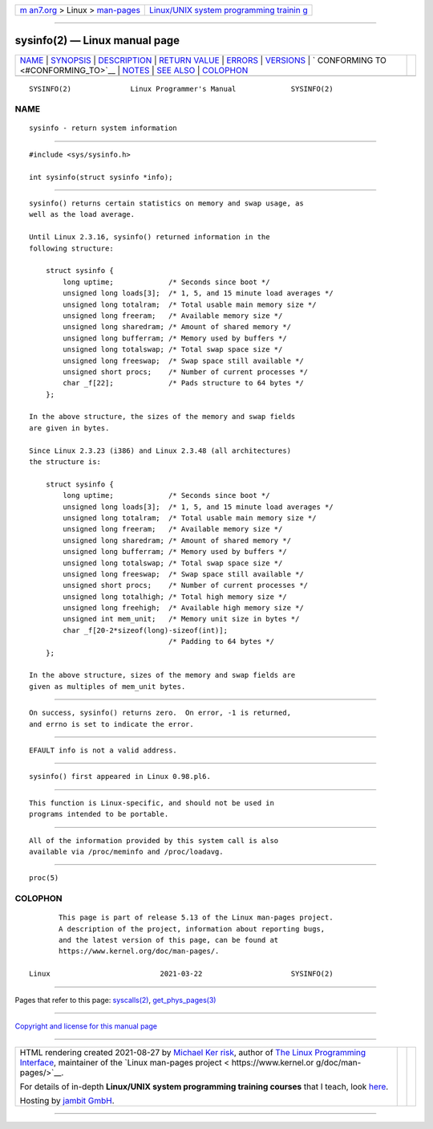 .. container:: page-top

.. container:: nav-bar

   +----------------------------------+----------------------------------+
   | `m                               | `Linux/UNIX system programming   |
   | an7.org <../../../index.html>`__ | trainin                          |
   | > Linux >                        | g <http://man7.org/training/>`__ |
   | `man-pages <../index.html>`__    |                                  |
   +----------------------------------+----------------------------------+

--------------

sysinfo(2) — Linux manual page
==============================

+-----------------------------------+-----------------------------------+
| `NAME <#NAME>`__ \|               |                                   |
| `SYNOPSIS <#SYNOPSIS>`__ \|       |                                   |
| `DESCRIPTION <#DESCRIPTION>`__ \| |                                   |
| `RETURN VALUE <#RETURN_VALUE>`__  |                                   |
| \| `ERRORS <#ERRORS>`__ \|        |                                   |
| `VERSIONS <#VERSIONS>`__ \|       |                                   |
| `                                 |                                   |
| CONFORMING TO <#CONFORMING_TO>`__ |                                   |
| \| `NOTES <#NOTES>`__ \|          |                                   |
| `SEE ALSO <#SEE_ALSO>`__ \|       |                                   |
| `COLOPHON <#COLOPHON>`__          |                                   |
+-----------------------------------+-----------------------------------+
| .. container:: man-search-box     |                                   |
+-----------------------------------+-----------------------------------+

::

   SYSINFO(2)              Linux Programmer's Manual             SYSINFO(2)

NAME
-------------------------------------------------

::

          sysinfo - return system information


---------------------------------------------------------

::

          #include <sys/sysinfo.h>

          int sysinfo(struct sysinfo *info);


---------------------------------------------------------------

::

          sysinfo() returns certain statistics on memory and swap usage, as
          well as the load average.

          Until Linux 2.3.16, sysinfo() returned information in the
          following structure:

              struct sysinfo {
                  long uptime;             /* Seconds since boot */
                  unsigned long loads[3];  /* 1, 5, and 15 minute load averages */
                  unsigned long totalram;  /* Total usable main memory size */
                  unsigned long freeram;   /* Available memory size */
                  unsigned long sharedram; /* Amount of shared memory */
                  unsigned long bufferram; /* Memory used by buffers */
                  unsigned long totalswap; /* Total swap space size */
                  unsigned long freeswap;  /* Swap space still available */
                  unsigned short procs;    /* Number of current processes */
                  char _f[22];             /* Pads structure to 64 bytes */
              };

          In the above structure, the sizes of the memory and swap fields
          are given in bytes.

          Since Linux 2.3.23 (i386) and Linux 2.3.48 (all architectures)
          the structure is:

              struct sysinfo {
                  long uptime;             /* Seconds since boot */
                  unsigned long loads[3];  /* 1, 5, and 15 minute load averages */
                  unsigned long totalram;  /* Total usable main memory size */
                  unsigned long freeram;   /* Available memory size */
                  unsigned long sharedram; /* Amount of shared memory */
                  unsigned long bufferram; /* Memory used by buffers */
                  unsigned long totalswap; /* Total swap space size */
                  unsigned long freeswap;  /* Swap space still available */
                  unsigned short procs;    /* Number of current processes */
                  unsigned long totalhigh; /* Total high memory size */
                  unsigned long freehigh;  /* Available high memory size */
                  unsigned int mem_unit;   /* Memory unit size in bytes */
                  char _f[20-2*sizeof(long)-sizeof(int)];
                                           /* Padding to 64 bytes */
              };

          In the above structure, sizes of the memory and swap fields are
          given as multiples of mem_unit bytes.


-----------------------------------------------------------------

::

          On success, sysinfo() returns zero.  On error, -1 is returned,
          and errno is set to indicate the error.


-----------------------------------------------------

::

          EFAULT info is not a valid address.


---------------------------------------------------------

::

          sysinfo() first appeared in Linux 0.98.pl6.


-------------------------------------------------------------------

::

          This function is Linux-specific, and should not be used in
          programs intended to be portable.


---------------------------------------------------

::

          All of the information provided by this system call is also
          available via /proc/meminfo and /proc/loadavg.


---------------------------------------------------------

::

          proc(5)

COLOPHON
---------------------------------------------------------

::

          This page is part of release 5.13 of the Linux man-pages project.
          A description of the project, information about reporting bugs,
          and the latest version of this page, can be found at
          https://www.kernel.org/doc/man-pages/.

   Linux                          2021-03-22                     SYSINFO(2)

--------------

Pages that refer to this page:
`syscalls(2) <../man2/syscalls.2.html>`__, 
`get_phys_pages(3) <../man3/get_phys_pages.3.html>`__

--------------

`Copyright and license for this manual
page <../man2/sysinfo.2.license.html>`__

--------------

.. container:: footer

   +-----------------------+-----------------------+-----------------------+
   | HTML rendering        |                       | |Cover of TLPI|       |
   | created 2021-08-27 by |                       |                       |
   | `Michael              |                       |                       |
   | Ker                   |                       |                       |
   | risk <https://man7.or |                       |                       |
   | g/mtk/index.html>`__, |                       |                       |
   | author of `The Linux  |                       |                       |
   | Programming           |                       |                       |
   | Interface <https:     |                       |                       |
   | //man7.org/tlpi/>`__, |                       |                       |
   | maintainer of the     |                       |                       |
   | `Linux man-pages      |                       |                       |
   | project <             |                       |                       |
   | https://www.kernel.or |                       |                       |
   | g/doc/man-pages/>`__. |                       |                       |
   |                       |                       |                       |
   | For details of        |                       |                       |
   | in-depth **Linux/UNIX |                       |                       |
   | system programming    |                       |                       |
   | training courses**    |                       |                       |
   | that I teach, look    |                       |                       |
   | `here <https://ma     |                       |                       |
   | n7.org/training/>`__. |                       |                       |
   |                       |                       |                       |
   | Hosting by `jambit    |                       |                       |
   | GmbH                  |                       |                       |
   | <https://www.jambit.c |                       |                       |
   | om/index_en.html>`__. |                       |                       |
   +-----------------------+-----------------------+-----------------------+

--------------

.. container:: statcounter

   |Web Analytics Made Easy - StatCounter|

.. |Cover of TLPI| image:: https://man7.org/tlpi/cover/TLPI-front-cover-vsmall.png
   :target: https://man7.org/tlpi/
.. |Web Analytics Made Easy - StatCounter| image:: https://c.statcounter.com/7422636/0/9b6714ff/1/
   :class: statcounter
   :target: https://statcounter.com/
